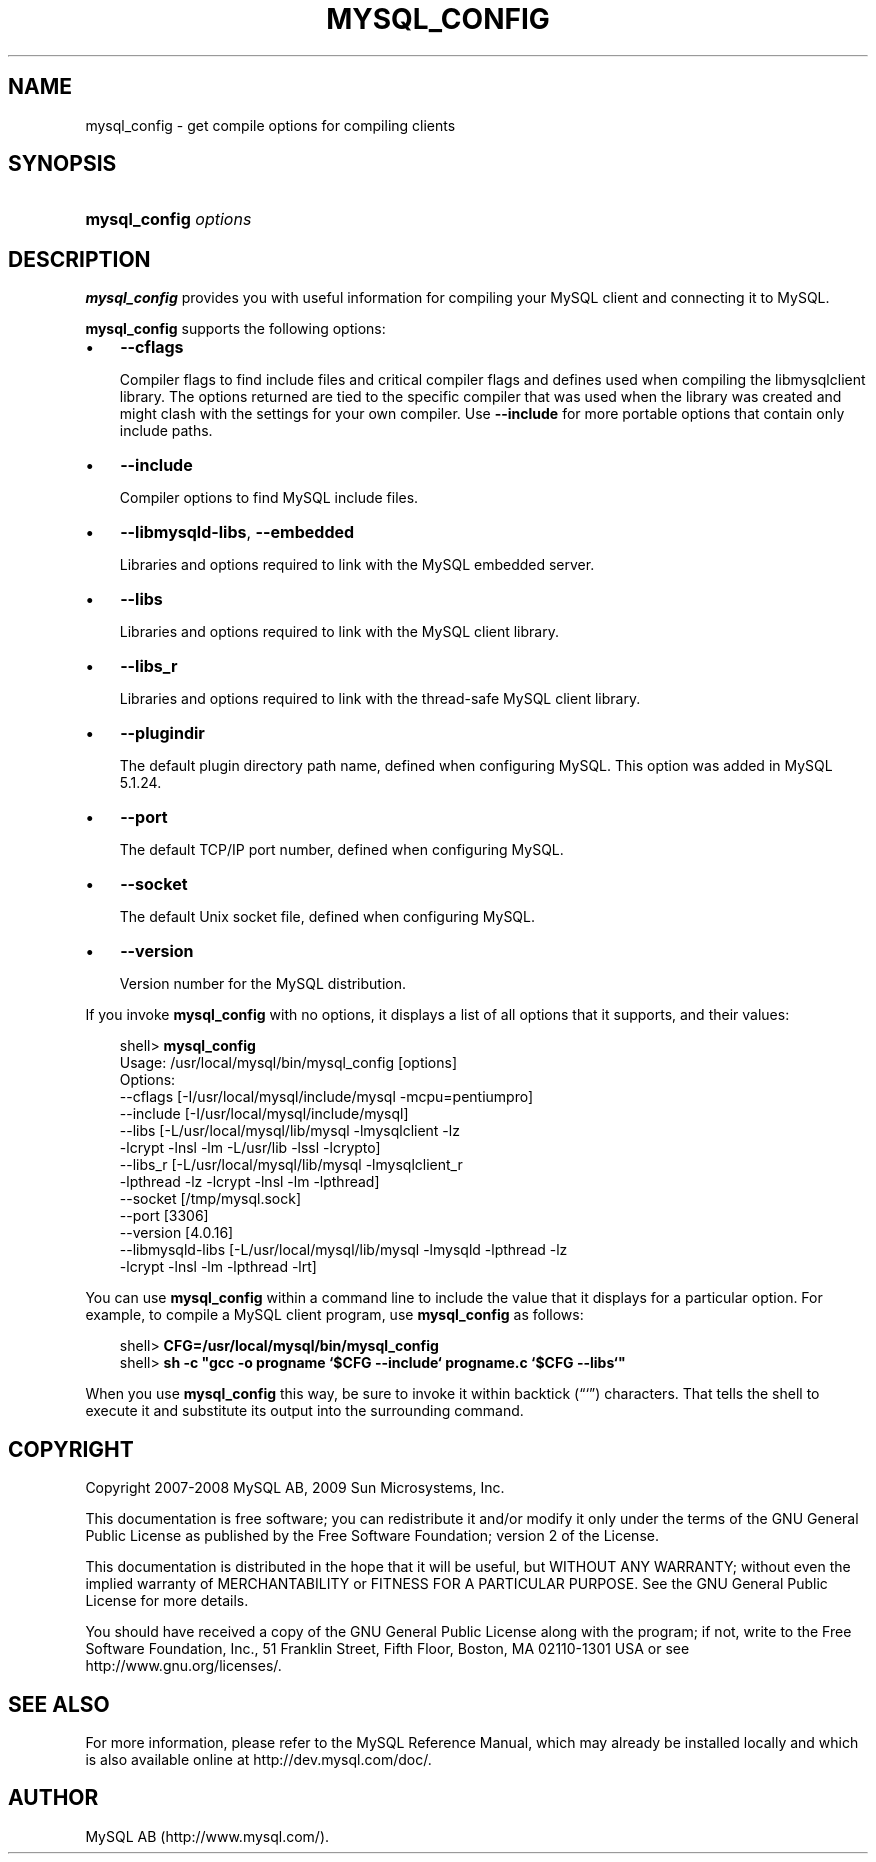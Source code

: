 .\"     Title: \fBmysql_config\fR
.\"    Author: 
.\" Generator: DocBook XSL Stylesheets v1.70.1 <http://docbook.sf.net/>
.\"      Date: 03/31/2009
.\"    Manual: MySQL Database System
.\"    Source: MySQL 5.1
.\"
.TH "\fBMYSQL_CONFIG\fR" "1" "03/31/2009" "MySQL 5.1" "MySQL Database System"
.\" disable hyphenation
.nh
.\" disable justification (adjust text to left margin only)
.ad l
.SH "NAME"
mysql_config \- get compile options for compiling clients
.SH "SYNOPSIS"
.HP 21
\fBmysql_config \fR\fB\fIoptions\fR\fR
.SH "DESCRIPTION"
.PP
\fBmysql_config\fR
provides you with useful information for compiling your MySQL client and connecting it to MySQL.
.PP
\fBmysql_config\fR
supports the following options:
.TP 3n
\(bu
\fB\-\-cflags\fR
.sp
Compiler flags to find include files and critical compiler flags and defines used when compiling the
libmysqlclient
library. The options returned are tied to the specific compiler that was used when the library was created and might clash with the settings for your own compiler. Use
\fB\-\-include\fR
for more portable options that contain only include paths.
.TP 3n
\(bu
\fB\-\-include\fR
.sp
Compiler options to find MySQL include files.
.TP 3n
\(bu
\fB\-\-libmysqld\-libs\fR,
\fB\-\-embedded\fR
.sp
Libraries and options required to link with the MySQL embedded server.
.TP 3n
\(bu
\fB\-\-libs\fR
.sp
Libraries and options required to link with the MySQL client library.
.TP 3n
\(bu
\fB\-\-libs_r\fR
.sp
Libraries and options required to link with the thread\-safe MySQL client library.
.TP 3n
\(bu
\fB\-\-plugindir\fR
.sp
The default plugin directory path name, defined when configuring MySQL. This option was added in MySQL 5.1.24.
.TP 3n
\(bu
\fB\-\-port\fR
.sp
The default TCP/IP port number, defined when configuring MySQL.
.TP 3n
\(bu
\fB\-\-socket\fR
.sp
The default Unix socket file, defined when configuring MySQL.
.TP 3n
\(bu
\fB\-\-version\fR
.sp
Version number for the MySQL distribution.
.sp
.RE
.PP
If you invoke
\fBmysql_config\fR
with no options, it displays a list of all options that it supports, and their values:
.sp
.RS 3n
.nf
shell> \fBmysql_config\fR
Usage: /usr/local/mysql/bin/mysql_config [options]
Options:
  \-\-cflags         [\-I/usr/local/mysql/include/mysql \-mcpu=pentiumpro]
  \-\-include        [\-I/usr/local/mysql/include/mysql]
  \-\-libs           [\-L/usr/local/mysql/lib/mysql \-lmysqlclient \-lz
                    \-lcrypt \-lnsl \-lm \-L/usr/lib \-lssl \-lcrypto]
  \-\-libs_r         [\-L/usr/local/mysql/lib/mysql \-lmysqlclient_r
                    \-lpthread \-lz \-lcrypt \-lnsl \-lm \-lpthread]
  \-\-socket         [/tmp/mysql.sock]
  \-\-port           [3306]
  \-\-version        [4.0.16]
  \-\-libmysqld\-libs [\-L/usr/local/mysql/lib/mysql \-lmysqld \-lpthread \-lz
                    \-lcrypt \-lnsl \-lm \-lpthread \-lrt]
.fi
.RE
.PP
You can use
\fBmysql_config\fR
within a command line to include the value that it displays for a particular option. For example, to compile a MySQL client program, use
\fBmysql_config\fR
as follows:
.sp
.RS 3n
.nf
shell> \fBCFG=/usr/local/mysql/bin/mysql_config\fR
shell> \fBsh \-c "gcc \-o progname `$CFG \-\-include` progname.c `$CFG \-\-libs`"\fR
.fi
.RE
.PP
When you use
\fBmysql_config\fR
this way, be sure to invoke it within backtick (\(lq`\(rq) characters. That tells the shell to execute it and substitute its output into the surrounding command.
.SH "COPYRIGHT"
.PP
Copyright 2007\-2008 MySQL AB, 2009 Sun Microsystems, Inc.
.PP
This documentation is free software; you can redistribute it and/or modify it only under the terms of the GNU General Public License as published by the Free Software Foundation; version 2 of the License.
.PP
This documentation is distributed in the hope that it will be useful, but WITHOUT ANY WARRANTY; without even the implied warranty of MERCHANTABILITY or FITNESS FOR A PARTICULAR PURPOSE. See the GNU General Public License for more details.
.PP
You should have received a copy of the GNU General Public License along with the program; if not, write to the Free Software Foundation, Inc., 51 Franklin Street, Fifth Floor, Boston, MA 02110\-1301 USA or see http://www.gnu.org/licenses/.
.SH "SEE ALSO"
For more information, please refer to the MySQL Reference Manual,
which may already be installed locally and which is also available
online at http://dev.mysql.com/doc/.
.SH AUTHOR
MySQL AB (http://www.mysql.com/).
